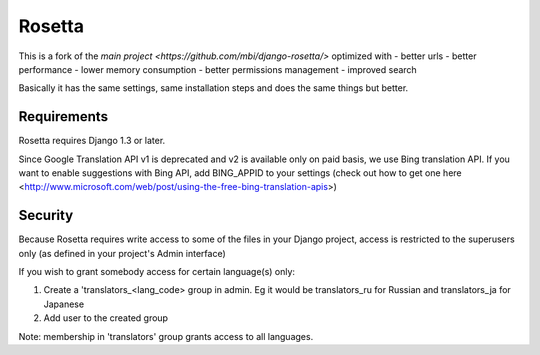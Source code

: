 =======
Rosetta
=======

This is a fork of the `main project <https://github.com/mbi/django-rosetta/>` optimized with
- better urls
- better performance
- lower memory consumption
- better permissions management
- improved search

Basically it has the same settings, same installation steps and does the same things but better.

************
Requirements
************

Rosetta requires Django 1.3 or later.

Since Google Translation API v1 is deprecated and v2 is available only on paid basis, we use Bing translation API. If you want to enable suggestions with Bing API, add BING_APPID to your settings (check out how to get one here <http://www.microsoft.com/web/post/using-the-free-bing-translation-apis>)

********
Security
********

Because Rosetta requires write access to some of the files in your Django project, access is restricted to the superusers only (as defined in your project's Admin interface)

If you wish to grant somebody access for certain language(s) only:

1. Create a 'translators_<lang_code> group in admin. Eg it would be translators_ru for Russian and translators_ja for Japanese
2. Add user to the created group

Note: membership in 'translators' group grants access to all languages.

